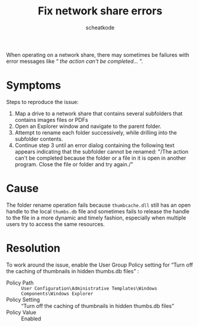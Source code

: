 #+TITLE:       Fix network share errors
#+AUTHOR:      scheatkode
#+EMAIL:       scheatkode@gmail.com
#+DESCRIPTION: Fix for network share errors that arise when renaming folders
#+STARTUP:     inlineimages
#+PROPERTY:    header-args :tangle no :comments link #:results none

When operating on a network share, there may sometimes be failures with error messages like “ /the action can't be completed/... ”.

* Symptoms

  Steps to reproduce the issue:

  1. Map  a drive  to a  network share that  contains several  subfolders that
     contains images files or PDFs
  2. Open an Explorer window and navigate to the parent folder.
  3. Attempt to  rename each  folder  successively, while  drilling  into  the
     subfolder contents.
  4. Continue step  3 until  an error  dialog containing  the  following  text
     appears  indicating that  the subfolder  cannot be  renamed: "/The  action
     can't be completed because the folder or  a file in it is open in another
     program. Close the file or folder and try again./"

* Cause

  The folder rename  operation fails because =thumbcache.dll= still  has an open
  handle to the local =thumbs.db= file and sometimes fails to release the handle
  to the file  in a more dynamic and timely  fashion, especially when multiple
  users try to access the same resources.

* Resolution

  To work around the issue, enable the User Group Policy setting for “Turn off
  the caching of thumbnails in hidden thumbs.db files” :

  - Policy Path ::
    =User Configuration\Administrative Templates\Windows Components\Windows Explorer=
  - Policy Setting ::
    “Turn off the caching of thumbnails in hidden thumbs.db files”
  - Policy Value ::
    Enabled
